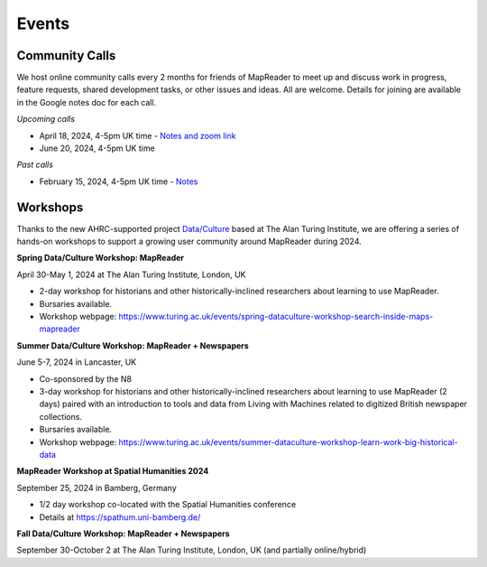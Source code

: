 
Events
=======

Community Calls
----------------
We host online community calls every 2 months for friends of MapReader to meet up and discuss work in progress, feature requests, shared development tasks, or other issues and ideas. All are welcome. Details for joining are available in the Google notes doc for each call.

*Upcoming calls*

- April 18, 2024, 4-5pm UK time - `Notes and zoom link <https://docs.google.com/document/d/1CJFzwQzg9ZgviKVr9T_yKAY_SIzC6tl-sEOyJlpWMnw/edit#heading=h.t71vmryvuznf>`_

- June 20, 2024, 4-5pm UK time

*Past calls*

- February 15, 2024, 4-5pm UK time - `Notes <https://docs.google.com/document/d/155VlsYRbOEmmQDpDflWcTipFTfsKuPACWWmTKh6M820/edit#heading=h.t71vmryvuznf>`_


Workshops
----------------

Thanks to the new AHRC-supported project `Data/Culture <https://www.turing.ac.uk/research/research-projects/dataculture-building-sustainable-communities-around-arts-and-humanities>`_ based at The Alan Turing Institute, we are offering a series of hands-on workshops to support a growing user community around MapReader during 2024.


**Spring Data/Culture Workshop: MapReader**

April 30-May 1, 2024 at The Alan Turing Institute, London, UK

- 2-day workshop for historians and other historically-inclined researchers about learning to use MapReader. 

- Bursaries available.

- Workshop webpage: https://www.turing.ac.uk/events/spring-dataculture-workshop-search-inside-maps-mapreader 

**Summer Data/Culture Workshop: MapReader + Newspapers**

June 5-7, 2024 in Lancaster, UK

- Co-sponsored by the N8

- 3-day workshop for historians and other historically-inclined researchers about learning to use MapReader (2 days) paired with an introduction to tools and data from Living with Machines related to digitized British newspaper collections.

- Bursaries available.

- Workshop webpage: https://www.turing.ac.uk/events/summer-dataculture-workshop-learn-work-big-historical-data


**MapReader Workshop at Spatial Humanities 2024**

September 25, 2024 in Bamberg, Germany

- 1/2 day workshop co-located with the Spatial Humanities conference
- Details at https://spathum.uni-bamberg.de/


**Fall Data/Culture Workshop: MapReader + Newspapers**

September 30-October 2 at The Alan Turing Institute, London, UK (and partially online/hybrid)

